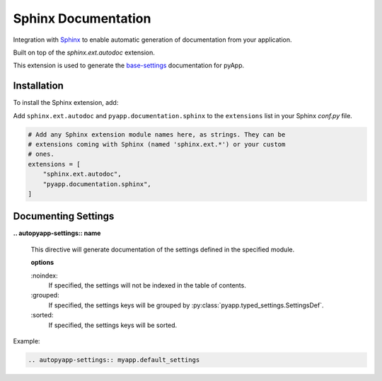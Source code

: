 ####################
Sphinx Documentation
####################

Integration with `Sphinx`_ to enable automatic generation of documentation from
your application.

Built on top of the `sphinx.ext.autodoc` extension.

This extension is used to generate the `base-settings <../conf/base-settings.html>`_ documentation for pyApp.

.. _Sphinx: http://sphinx-doc.org/

Installation
============

To install the Sphinx extension, add:

Add ``sphinx.ext.autodoc`` and ``pyapp.documentation.sphinx`` to the ``extensions``
list in your Sphinx `conf.py` file.

.. code-block:: python

  # Add any Sphinx extension module names here, as strings. They can be
  # extensions coming with Sphinx (named 'sphinx.ext.*') or your custom
  # ones.
  extensions = [
      "sphinx.ext.autodoc",
      "pyapp.documentation.sphinx",
  ]


Documenting Settings
====================

**\.. autopyapp-settings:: name**

  This directive will generate documentation of the settings defined in the specified module.

  **options**

  \:noindex:
    If specified, the settings will not be indexed in the table of contents.

  \:grouped:
    If specified, the settings keys will be grouped by :py:class:`pyapp.typed_settings.SettingsDef`.

  \:sorted:
    If specified, the settings keys will be sorted.

Example:

.. code-block::

    .. autopyapp-settings:: myapp.default_settings

